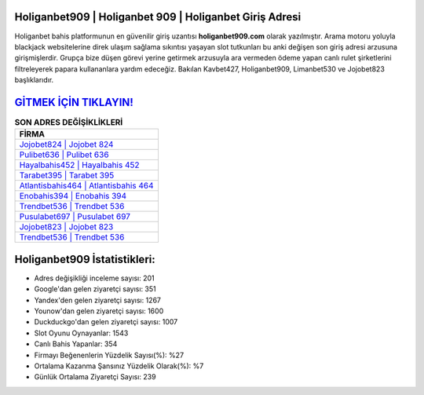 ﻿Holiganbet909 | Holiganbet 909 | Holiganbet Giriş Adresi
===================================

.. image:: images/holiganbet-giris.jpg
   :width: 600
   
Holiganbet bahis platformunun en güvenilir giriş uzantısı **holiganbet909.com** olarak yazılmıştır. Arama motoru yoluyla blackjack websitelerine direk ulaşım sağlama sıkıntısı yaşayan slot tutkunları bu anki değişen son giriş adresi arzusuna girişmişlerdir. Grupça bize düşen görevi yerine getirmek arzusuyla ara vermeden ödeme yapan canlı rulet şirketlerini filtreleyerek papara kullananlara yardım edeceğiz. Bakılan Kavbet427, Holiganbet909, Limanbet530 ve Jojobet823 başlıklarıdır.

`GİTMEK İÇİN TIKLAYIN! <https://urlday.cc/git>`_
==============

.. list-table:: **SON ADRES DEĞİŞİKLİKLERİ**
   :widths: 100
   :header-rows: 1

   * - FİRMA
   * - `Jojobet824 | Jojobet 824 <jojobet824-jojobet-824-jojobet-giris-adresi.html>`_
   * - `Pulibet636 | Pulibet 636 <pulibet636-pulibet-636-pulibet-giris-adresi.html>`_
   * - `Hayalbahis452 | Hayalbahis 452 <hayalbahis452-hayalbahis-452-hayalbahis-giris-adresi.html>`_	 
   * - `Tarabet395 | Tarabet 395 <tarabet395-tarabet-395-tarabet-giris-adresi.html>`_	 
   * - `Atlantisbahis464 | Atlantisbahis 464 <atlantisbahis464-atlantisbahis-464-atlantisbahis-giris-adresi.html>`_ 
   * - `Enobahis394 | Enobahis 394 <enobahis394-enobahis-394-enobahis-giris-adresi.html>`_
   * - `Trendbet536 | Trendbet 536 <trendbet536-trendbet-536-trendbet-giris-adresi.html>`_	 
   * - `Pusulabet697 | Pusulabet 697 <pusulabet697-pusulabet-697-pusulabet-giris-adresi.html>`_
   * - `Jojobet823 | Jojobet 823 <jojobet823-jojobet-823-jojobet-giris-adresi.html>`_
   * - `Trendbet536 | Trendbet 536 <trendbet536-trendbet-536-trendbet-giris-adresi.html>`_
	 
Holiganbet909 İstatistikleri:
===================================	 
* Adres değişikliği inceleme sayısı: 201
* Google'dan gelen ziyaretçi sayısı: 351
* Yandex'den gelen ziyaretçi sayısı: 1267
* Younow'dan gelen ziyaretçi sayısı: 1600
* Duckduckgo'dan gelen ziyaretçi sayısı: 1007
* Slot Oyunu Oynayanlar: 1543
* Canlı Bahis Yapanlar: 354
* Firmayı Beğenenlerin Yüzdelik Sayısı(%): %27
* Ortalama Kazanma Şansınız Yüzdelik Olarak(%): %7
* Günlük Ortalama Ziyaretçi Sayısı: 239
